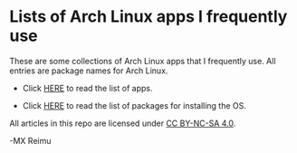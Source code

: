 [[https://www.gnu.org/software/emacs/][https://img.shields.io/badge/built%20with-Emacs-f596aa.svg]]
[[https://gitee.com/yurimx/yurimacs][https://img.shields.io/badge/built%20with-yurimacs-f596aa.svg]]

* Lists of Arch Linux apps I frequently use

  These are some collections of Arch Linux apps that I frequently use. All entries are package names for Arch Linux.

  + Click [[https://github.com/yurimx/ArchApps/blob/master/ArchApps.org][HERE]] to read the list of apps.

  + Click [[https://github.com/yurimx/ArchApps/blob/master/OS_INSTALLATION.org][HERE]] to read the list of packages for installing the OS.

  All articles in this repo are licensed under [[http://creativecommons.org/licenses/by-nc-sa/4.0/][CC BY-NC-SA 4.0]].

  -MX Reimu

